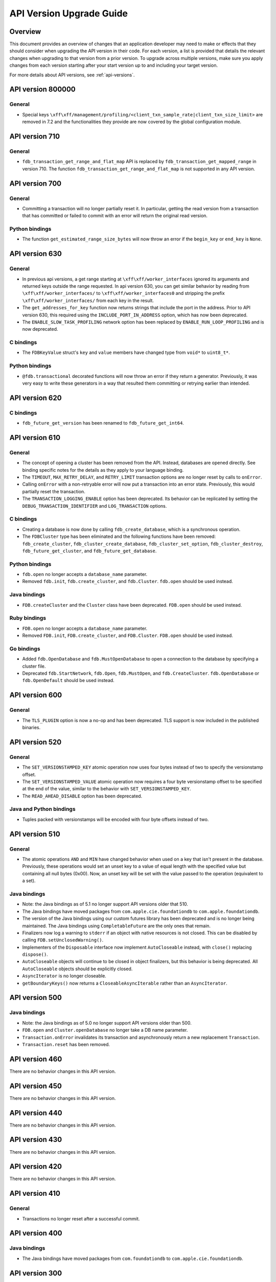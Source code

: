 #########################
API Version Upgrade Guide
#########################

Overview
========

This document provides an overview of changes that an application developer may need to make or effects that they should consider when upgrading the API version in their code. For each version, a list is provided that details the relevant changes when upgrading to that version from a prior version. To upgrade across multiple versions, make sure you apply changes from each version starting after your start version up to and including your target version.

For more details about API versions, see :ref:`api-versions`.

.. _api-version-upgrade-guide-800000:

API version 800000
==================

General
-------

* Special keys ``\xff\xff/management/profiling/<client_txn_sample_rate|client_txn_size_limit>`` are removed in 7.2 and the functionalities they provide are now covered by the global configuration module.

.. _api-version-upgrade-guide-710:

API version 710
===============

General
-------

* ``fdb_transaction_get_range_and_flat_map`` API is replaced by ``fdb_transaction_get_mapped_range`` in version 710. The function ``fdb_transaction_get_range_and_flat_map`` is not supported in any API version.

.. _api-version-upgrade-guide-700:

API version 700
===============

General
-------

* Committing a transaction will no longer partially reset it. In particular, getting the read version from a transaction that has committed or failed to commit with an error will return the original read version.

Python bindings
---------------

* The function ``get_estimated_range_size_bytes`` will now throw an error if the ``begin_key`` or ``end_key`` is ``None``.

.. _api-version-upgrade-guide-630:

API version 630
===============

General
-------

* In previous api versions, a get range starting at ``\xff\xff/worker_interfaces`` ignored its arguments and returned keys outside the range requested. In api version 630, you can get similar behavior by reading from ``\xff\xff/worker_interfaces/`` to ``\xff\xff/worker_interfaces0`` and stripping the prefix ``\xff\xff/worker_interfaces/`` from each key in the result.
* The ``get_addresses_for_key`` function now returns strings that include the port in the address. Prior to API version 630, this required using the ``INCLUDE_PORT_IN_ADDRESS`` option, which has now been deprecated.
* The ``ENABLE_SLOW_TASK_PROFILING`` network option has been replaced by ``ENABLE_RUN_LOOP_PROFILING`` and is now deprecated.

C bindings
----------

* The ``FDBKeyValue`` struct's ``key`` and ``value`` members have changed type from ``void*`` to ``uint8_t*``.

Python bindings
---------------

* ``@fdb.transactional`` decorated functions will now throw an error if they return a generator. Previously, it was very easy to write these generators in a way that resulted them committing or retrying earlier than intended.

.. _api-version-upgrade-guide-620:

API version 620
===============

C bindings
----------

* ``fdb_future_get_version`` has been renamed to ``fdb_future_get_int64``.

.. _api-version-upgrade-guide-610:

API version 610
===============

General
-------

* The concept of opening a cluster has been removed from the API. Instead, databases are opened directly. See binding specific notes for the details as they apply to your language binding.
* The ``TIMEOUT``, ``MAX_RETRY_DELAY``, and ``RETRY_LIMIT`` transaction options are no longer reset by calls to ``onError``. 
* Calling ``onError`` with a non-retryable error will now put a transaction into an error state. Previously, this would partially reset the transaction.
* The ``TRANSACTION_LOGGING_ENABLE`` option has been deprecated. Its behavior can be replicated by setting the ``DEBUG_TRANSACTION_IDENTIFIER`` and ``LOG_TRANSACTION`` options.

C bindings
----------

* Creating a database is now done by calling ``fdb_create_database``, which is a synchronous operation. 
* The ``FDBCluster`` type has been eliminated and the following functions have been removed: ``fdb_create_cluster``, ``fdb_cluster_create_database``, ``fdb_cluster_set_option``, ``fdb_cluster_destroy``, ``fdb_future_get_cluster``, and ``fdb_future_get_database``.

Python bindings
---------------

* ``fdb.open`` no longer accepts a ``database_name`` parameter.
* Removed ``fdb.init``, ``fdb.create_cluster``, and ``fdb.Cluster``. ``fdb.open`` should be used instead.

Java bindings
-------------

* ``FDB.createCluster`` and  the ``Cluster`` class have been deprecated. ``FDB.open`` should be used instead.

Ruby bindings
-------------

* ``FDB.open`` no longer accepts a ``database_name`` parameter.
*  Removed ``FDB.init``, ``FDB.create_cluster``, and ``FDB.Cluster``. ``FDB.open`` should be used instead.

Go bindings
-----------

* Added ``fdb.OpenDatabase`` and ``fdb.MustOpenDatabase`` to open a connection to the database by specifying a cluster file.
* Deprecated ``fdb.StartNetwork``, ``fdb.Open``, ``fdb.MustOpen``, and ``fdb.CreateCluster``. ``fdb.OpenDatabase`` or ``fdb.OpenDefault`` should be used instead.

.. _api-version-upgrade-guide-600:

API version 600
===============

General
-------

* The ``TLS_PLUGIN`` option is now a no-op and has been deprecated. TLS support is now included in the published binaries.

.. _api-version-upgrade-guide-520:

API version 520
===============

General
-------

* The ``SET_VERSIONSTAMPED_KEY`` atomic operation now uses four bytes instead of two to specify the versionstamp offset.
* The ``SET_VERSIONSTAMPED_VALUE`` atomic operation now requires a four byte versionstamp offset to be specified at the end of the value, similar to the behavior with ``SET_VERSIONSTAMPED_KEY``.
* The ``READ_AHEAD_DISABLE`` option has been deprecated.

Java and Python bindings
------------------------

* Tuples packed with versionstamps will be encoded with four byte offsets instead of two.

.. _api-version-upgrade-guide-510:

API version 510
===============

General
-------

* The atomic operations ``AND`` and ``MIN`` have changed behavior when used on a key that isn't present in the database. Previously, these operations would set an unset key to a value of equal length with the specified value but containing all null bytes (0x00). Now, an unset key will be set with the value passed to the operation (equivalent to a set). 

Java bindings
-------------

* Note: the Java bindings as of 5.1 no longer support API versions older that 510.
* The Java bindings have moved packages from ``com.apple.cie.foundationdb`` to ``com.apple.foundationdb``.
* The version of the Java bindings using our custom futures library has been deprecated and is no longer being maintained. The Java bindings using ``CompletableFuture`` are the only ones that remain.
* Finalizers now log a warning to ``stderr`` if an object with native resources is not closed. This can be disabled by calling ``FDB.setUnclosedWarning()``.
* Implementers of the ``Disposable`` interface now implement ``AutoCloseable`` instead, with ``close()`` replacing ``dispose()``.
* ``AutoCloseable`` objects will continue to be closed in object finalizers, but this behavior is being deprecated. All ``AutoCloseable`` objects should be explicitly closed.
* ``AsyncIterator`` is no longer closeable.
* ``getBoundaryKeys()`` now returns a ``CloseableAsyncIterable`` rather than an ``AsyncIterator``.

.. _api-version-upgrade-guide-500:

API version 500
===============

Java bindings
-------------

* Note: the Java bindings as of 5.0 no longer support API versions older than 500.
* ``FDB.open`` and ``Cluster.openDatabase`` no longer take a DB name parameter.
* ``Transaction.onError`` invalidates its transaction and asynchronously return a new replacement ``Transaction``.
* ``Transaction.reset`` has been removed.

.. _api-version-upgrade-guide-460:

API version 460
===============

There are no behavior changes in this API version.

.. _api-version-upgrade-guide-450:

API version 450
===============

There are no behavior changes in this API version.

.. _api-version-upgrade-guide-440:

API version 440
===============

There are no behavior changes in this API version.

.. _api-version-upgrade-guide-430:

API version 430
===============

There are no behavior changes in this API version.

.. _api-version-upgrade-guide-420:

API version 420
===============

There are no behavior changes in this API version.

.. _api-version-upgrade-guide-410:

API version 410
===============

General
-------

* Transactions no longer reset after a successful commit.

.. _api-version-upgrade-guide-400:

API version 400
===============

Java bindings
-------------

* The Java bindings have moved packages from ``com.foundationdb`` to ``com.apple.cie.foundationdb``.

.. _api-version-upgrade-guide-300:

API version 300
===============

General
-------

* Snapshot reads now see the effects of prior writes within the same transaction. The previous behavior can be achieved using the ``SNAPSHOT_RYW_DISABLE`` transaction option.
* The transaction size limit now includes the size of conflict ranges in its calculation. The size of a conflict range is the sum of the lengths of its begin and end keys.
* Adding conflict ranges or watches in the system keyspace (beginning with ``\xFF``) now requires setting the ``READ_SYSTEM_KEYS`` or ``ACCESS_SYSTEM_KEYS`` option.

.. _api-version-upgrade-guide-200:

API version 200
===============

General
-------

* Read version requests will now fail when the transaction is reset or has experienced another error.

.. _api-version-upgrade-guide-100:

API version 100
===============

Java bindings
-------------

* ``Transaction.clearRangeStartsWith`` has been deprecated. ``Transaction.clear(Range)`` should be used instead.

Older API versions
==================

API versions from the beta and alpha releases of Foundationdb (pre-100) are not documented here. See :doc:`release-notes/release-notes-023` for details about changes in those releases.
